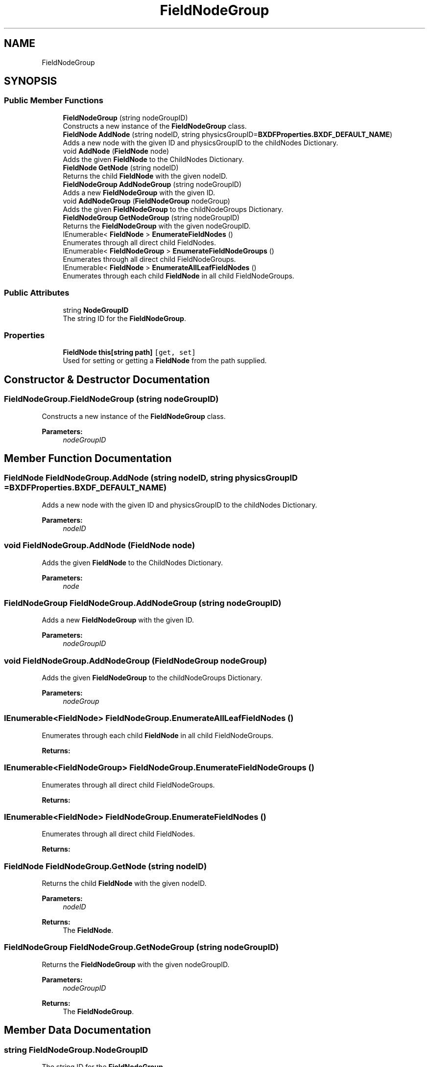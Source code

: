.TH "FieldNodeGroup" 3 "Wed Jul 19 2017" "SimulatorAPI" \" -*- nroff -*-
.ad l
.nh
.SH NAME
FieldNodeGroup
.SH SYNOPSIS
.br
.PP
.SS "Public Member Functions"

.in +1c
.ti -1c
.RI "\fBFieldNodeGroup\fP (string nodeGroupID)"
.br
.RI "Constructs a new instance of the \fBFieldNodeGroup\fP class\&. "
.ti -1c
.RI "\fBFieldNode\fP \fBAddNode\fP (string nodeID, string physicsGroupID=\fBBXDFProperties\&.BXDF_DEFAULT_NAME\fP)"
.br
.RI "Adds a new node with the given ID and physicsGroupID to the childNodes Dictionary\&. "
.ti -1c
.RI "void \fBAddNode\fP (\fBFieldNode\fP node)"
.br
.RI "Adds the given \fBFieldNode\fP to the ChildNodes Dictionary\&. "
.ti -1c
.RI "\fBFieldNode\fP \fBGetNode\fP (string nodeID)"
.br
.RI "Returns the child \fBFieldNode\fP with the given nodeID\&. "
.ti -1c
.RI "\fBFieldNodeGroup\fP \fBAddNodeGroup\fP (string nodeGroupID)"
.br
.RI "Adds a new \fBFieldNodeGroup\fP with the given ID\&. "
.ti -1c
.RI "void \fBAddNodeGroup\fP (\fBFieldNodeGroup\fP nodeGroup)"
.br
.RI "Adds the given \fBFieldNodeGroup\fP to the childNodeGroups Dictionary\&. "
.ti -1c
.RI "\fBFieldNodeGroup\fP \fBGetNodeGroup\fP (string nodeGroupID)"
.br
.RI "Returns the \fBFieldNodeGroup\fP with the given nodeGroupID\&. "
.ti -1c
.RI "IEnumerable< \fBFieldNode\fP > \fBEnumerateFieldNodes\fP ()"
.br
.RI "Enumerates through all direct child FieldNodes\&. "
.ti -1c
.RI "IEnumerable< \fBFieldNodeGroup\fP > \fBEnumerateFieldNodeGroups\fP ()"
.br
.RI "Enumerates through all direct child FieldNodeGroups\&. "
.ti -1c
.RI "IEnumerable< \fBFieldNode\fP > \fBEnumerateAllLeafFieldNodes\fP ()"
.br
.RI "Enumerates through each child \fBFieldNode\fP in all child FieldNodeGroups\&. "
.in -1c
.SS "Public Attributes"

.in +1c
.ti -1c
.RI "string \fBNodeGroupID\fP"
.br
.RI "The string ID for the \fBFieldNodeGroup\fP\&. "
.in -1c
.SS "Properties"

.in +1c
.ti -1c
.RI "\fBFieldNode\fP \fBthis[string path]\fP\fC [get, set]\fP"
.br
.RI "Used for setting or getting a \fBFieldNode\fP from the path supplied\&. "
.in -1c
.SH "Constructor & Destructor Documentation"
.PP 
.SS "FieldNodeGroup\&.FieldNodeGroup (string nodeGroupID)"

.PP
Constructs a new instance of the \fBFieldNodeGroup\fP class\&. 
.PP
\fBParameters:\fP
.RS 4
\fInodeGroupID\fP 
.RE
.PP

.SH "Member Function Documentation"
.PP 
.SS "\fBFieldNode\fP FieldNodeGroup\&.AddNode (string nodeID, string physicsGroupID = \fC\fBBXDFProperties\&.BXDF_DEFAULT_NAME\fP\fP)"

.PP
Adds a new node with the given ID and physicsGroupID to the childNodes Dictionary\&. 
.PP
\fBParameters:\fP
.RS 4
\fInodeID\fP 
.RE
.PP

.SS "void FieldNodeGroup\&.AddNode (\fBFieldNode\fP node)"

.PP
Adds the given \fBFieldNode\fP to the ChildNodes Dictionary\&. 
.PP
\fBParameters:\fP
.RS 4
\fInode\fP 
.RE
.PP

.SS "\fBFieldNodeGroup\fP FieldNodeGroup\&.AddNodeGroup (string nodeGroupID)"

.PP
Adds a new \fBFieldNodeGroup\fP with the given ID\&. 
.PP
\fBParameters:\fP
.RS 4
\fInodeGroupID\fP 
.RE
.PP

.SS "void FieldNodeGroup\&.AddNodeGroup (\fBFieldNodeGroup\fP nodeGroup)"

.PP
Adds the given \fBFieldNodeGroup\fP to the childNodeGroups Dictionary\&. 
.PP
\fBParameters:\fP
.RS 4
\fInodeGroup\fP 
.RE
.PP

.SS "IEnumerable<\fBFieldNode\fP> FieldNodeGroup\&.EnumerateAllLeafFieldNodes ()"

.PP
Enumerates through each child \fBFieldNode\fP in all child FieldNodeGroups\&. 
.PP
\fBReturns:\fP
.RS 4

.RE
.PP

.SS "IEnumerable<\fBFieldNodeGroup\fP> FieldNodeGroup\&.EnumerateFieldNodeGroups ()"

.PP
Enumerates through all direct child FieldNodeGroups\&. 
.PP
\fBReturns:\fP
.RS 4

.RE
.PP

.SS "IEnumerable<\fBFieldNode\fP> FieldNodeGroup\&.EnumerateFieldNodes ()"

.PP
Enumerates through all direct child FieldNodes\&. 
.PP
\fBReturns:\fP
.RS 4

.RE
.PP

.SS "\fBFieldNode\fP FieldNodeGroup\&.GetNode (string nodeID)"

.PP
Returns the child \fBFieldNode\fP with the given nodeID\&. 
.PP
\fBParameters:\fP
.RS 4
\fInodeID\fP 
.RE
.PP
\fBReturns:\fP
.RS 4
The \fBFieldNode\fP\&.
.RE
.PP

.SS "\fBFieldNodeGroup\fP FieldNodeGroup\&.GetNodeGroup (string nodeGroupID)"

.PP
Returns the \fBFieldNodeGroup\fP with the given nodeGroupID\&. 
.PP
\fBParameters:\fP
.RS 4
\fInodeGroupID\fP 
.RE
.PP
\fBReturns:\fP
.RS 4
The \fBFieldNodeGroup\fP\&.
.RE
.PP

.SH "Member Data Documentation"
.PP 
.SS "string FieldNodeGroup\&.NodeGroupID"

.PP
The string ID for the \fBFieldNodeGroup\fP\&. 
.SH "Property Documentation"
.PP 
.SS "\fBFieldNode\fP FieldNodeGroup\&.this[string path]\fC [get]\fP, \fC [set]\fP"

.PP
Used for setting or getting a \fBFieldNode\fP from the path supplied\&. 
.PP
\fBParameters:\fP
.RS 4
\fIpath\fP 
.RE
.PP
\fBReturns:\fP
.RS 4
.RE
.PP


.SH "Author"
.PP 
Generated automatically by Doxygen for SimulatorAPI from the source code\&.
